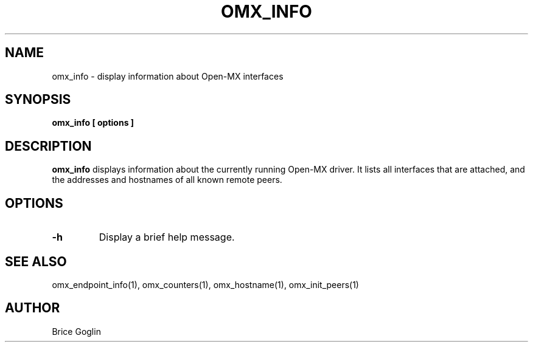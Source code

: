 .TH OMX_INFO 1 "MARCH 2009"

.SH NAME
omx_info \- display information about Open-MX interfaces

.SH SYNOPSIS
.B omx_info [ options ]

.SH DESCRIPTION
.B omx_info
displays information about the currently running
Open-MX driver.
It lists all interfaces that are attached, and the
addresses and hostnames of all known remote peers.

.SH OPTIONS
.TP
.B -h
Display a brief help message.

.SH SEE ALSO
omx_endpoint_info(1), omx_counters(1), omx_hostname(1), omx_init_peers(1)

.SH AUTHOR
Brice Goglin
